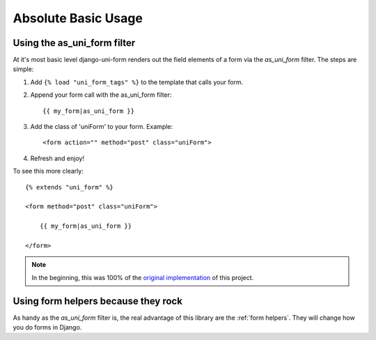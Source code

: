 ====================
Absolute Basic Usage
====================

Using the as_uni_form filter
~~~~~~~~~~~~~~~~~~~~~~~~~~~~

At it's most basic level django-uni-form renders out the field elements of a form via the `as_uni_form` filter. The steps are simple:

1. Add ``{% load "uni_form_tags" %}`` to the template that calls your form.
2. Append your form call with the as_uni_form filter::

    {{ my_form|as_uni_form }}

3. Add the class of 'uniForm' to your form. Example::

    <form action="" method="post" class="uniForm">

4. Refresh and enjoy!

To see this more clearly::

    {% extends "uni_form" %}
    
    <form method="post" class="uniForm">

        {{ my_form|as_uni_form }}

    </form>
    
.. note:: In the beginning, this was 100% of the `original implementation`_ of this project.

.. _`original implementation`: http://code.google.com/p/django-uni-form/source/browse/trunk/uni_form/templatetags/uni_form.py?spec=svn2&r=2

Using form helpers because they rock
~~~~~~~~~~~~~~~~~~~~~~~~~~~~~~~~~~~~~

As handy as the `as_uni_form` filter is, the real advantage of this library are the :ref:`form helpers`. They will change how you do forms in Django.